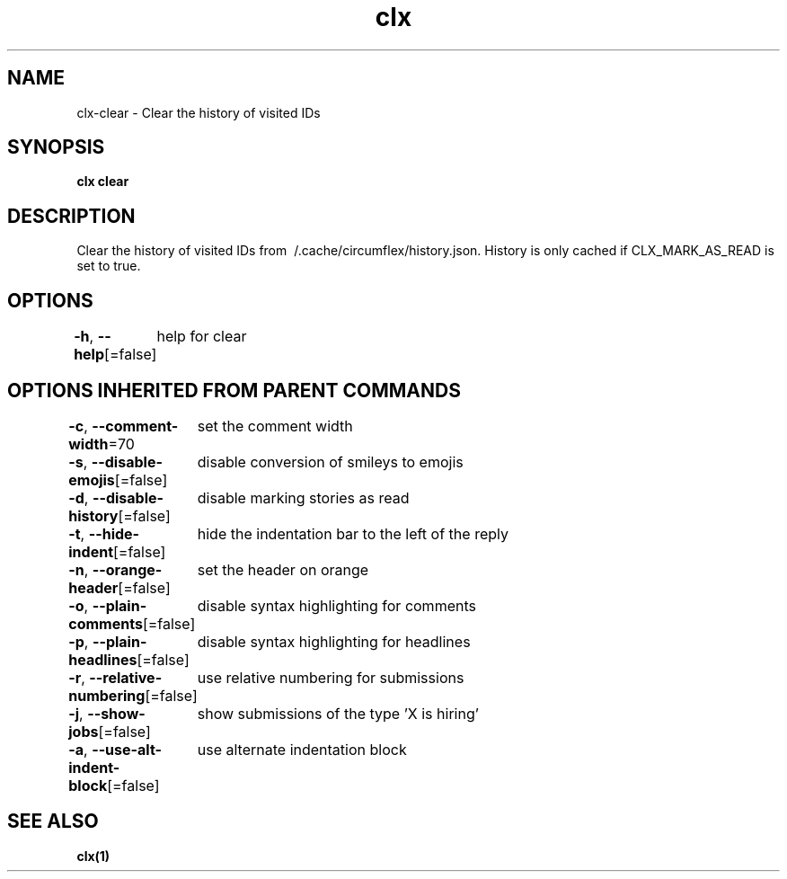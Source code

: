 .nh
.TH "clx" "1" "Oct 2021" "Ben Sadeh" "circumflex"

.SH NAME
.PP
clx\-clear \- Clear the history of visited IDs


.SH SYNOPSIS
.PP
\fBclx clear\fP


.SH DESCRIPTION
.PP
Clear the history of visited IDs from \~/.cache/circumflex/history.json.
History is only cached if CLX\_MARK\_AS\_READ is set to true.


.SH OPTIONS
.PP
\fB\-h\fP, \fB\-\-help\fP[=false]
	help for clear


.SH OPTIONS INHERITED FROM PARENT COMMANDS
.PP
\fB\-c\fP, \fB\-\-comment\-width\fP=70
	set the comment width

.PP
\fB\-s\fP, \fB\-\-disable\-emojis\fP[=false]
	disable conversion of smileys to emojis

.PP
\fB\-d\fP, \fB\-\-disable\-history\fP[=false]
	disable marking stories as read

.PP
\fB\-t\fP, \fB\-\-hide\-indent\fP[=false]
	hide the indentation bar to the left of the reply

.PP
\fB\-n\fP, \fB\-\-orange\-header\fP[=false]
	set the header on orange

.PP
\fB\-o\fP, \fB\-\-plain\-comments\fP[=false]
	disable syntax highlighting for comments

.PP
\fB\-p\fP, \fB\-\-plain\-headlines\fP[=false]
	disable syntax highlighting for headlines

.PP
\fB\-r\fP, \fB\-\-relative\-numbering\fP[=false]
	use relative numbering for submissions

.PP
\fB\-j\fP, \fB\-\-show\-jobs\fP[=false]
	show submissions of the type 'X is hiring'

.PP
\fB\-a\fP, \fB\-\-use\-alt\-indent\-block\fP[=false]
	use alternate indentation block


.SH SEE ALSO
.PP
\fBclx(1)\fP
